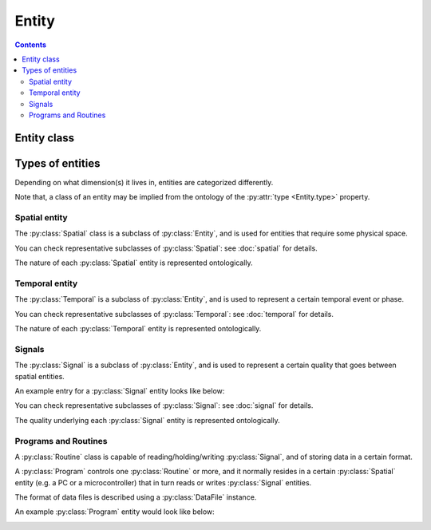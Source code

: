 Entity
======

.. contents:: Contents
    :local:

Entity class
------------

.. py:class:: Entity

    The ``Entity`` is a class for JSON objects representing physical existences.
    It has two required properties, ``type`` and ``description``.

    .. py:attribute:: type

        a ``string`` object representing the type of this Entity instance.
        normally, here comes the name of the subclass that this entity belongs to.

    .. py:attribute:: description

        a ``string`` description of this Entity instance.

    In addition to the above required properties, an Entity instance can have
    the following optional property:

    .. py:attribute:: reference

        an optional property consisting of a ``string`` or an array of ``[ string ]``,
        containing the URL(s) related to this Entity instance.

        It can start with, for example:
        - ``https://`` (in case the reference is a web page)
        - ``RRID:`` (in case it is a type of research material)
        - ``doi:`` (in case it is described elsewhere with a DOI)

Types of entities
-----------------

Depending on what dimension(s) it lives in, entities are categorized differently.

Note that, a class of an entity may be implied from the ontology of the
:py:attr:`type <Entity.type>` property.

Spatial entity
^^^^^^^^^^^^^^

The :py:class:`Spatial` class is a subclass of :py:class:`Entity`, and is used
for entities that require some physical space.

You can check representative subclasses of :py:class:`Spatial`: see :doc:`spatial` for details.

.. py:class:: Spatial

    the root class of all the spatial existence classes.

    .. py:attribute:: type

        a required ``string`` property inherited as an :py:class:`Entity` instance.

    .. py:attribute:: description

        a required ``string`` property inherited as an :py:class:`Entity` instance.

    .. py:attribute:: parts

        an optional property holding a :py:class:`Spatial` or an array of them.
        This property is used to represent a "part-of" relationship between
        :py:class:`Spatial` objects.

    .. py:attribute:: reference

        an optional ``string`` or ``[ string ]`` property inherited as an
        :py:class:`Entity` instance.

The nature of each :py:class:`Spatial` entity is represented ontologically.

Temporal entity
^^^^^^^^^^^^^^^

The :py:class:`Temporal` is a subclass of :py:class:`Entity`, and is
used to represent a certain temporal event or phase.

You can check representative subclasses of :py:class:`Temporal`: see :doc:`temporal` for details.

.. py:class:: Temporal

    the root class of all the temporal existence classes.

    .. py:attribute:: type

        a required ``string`` property inherited as an :py:class:`Entity` instance.
        This field must hold ``"Temporal"`` or the name of one of its subclasses.

    .. py:attribute:: description

        a required ``string`` property inherited as an :py:class:`Entity` instance.

    .. py:attribute:: reference

        an optional ``string`` or ``[ string ]`` property inherited as an
        :py:class:`Entity` instance.

The nature of each :py:class:`Temporal` entity is represented ontologically.

Signals
^^^^^^^

The :py:class:`Signal` is a subclass of :py:class:`Entity`, and is used
to represent a certain quality that goes between spatial entities.

An example entry for a :py:class:`Signal` entity looks like below:

.. _signal-example:

.. code-block:: JavaScript
    :caption: in: "acquisition.json"

    {
        "type":          "Sampled",
        "role":          "indicator",
        "quality":       "calcium",
        "size":          {
            "shape":     [1],
        },
        "range":         { "type": "number" },
        "sampling-rate": {
            "type": "number",
            "precision": 3,
            "value":     "100",
            "unit":      "Hz"
        }
        "generated-by":  { "$ref": "setups.json#postdoc-room/components/probe" },
        "monitored-by":  { "$ref": "setups.json#postdoc-room/components/photodiode" },
        "description":   "the calcium signal read from the surface probe of the participant."
    }

You can check representative subclasses of :py:class:`Signal`: see :doc:`signal` for details.

.. py:class:: Signal

    the root class of all the classes related to qualitative existence.

    .. py:attribute:: type

        a required ``string`` property inherited as an :py:class:`Entity` instance.

    .. py:attribute:: description

        a required ``string`` property inherited as an :py:class:`Entity` instance.

    .. py:attribute:: role

        a required ``string`` property referring to what role it plays in the context
        of this physiology experiment.

        Must be one of: ``"command"``, ``"indicator"``, ``"configuration"``.

    .. py:attribute:: quality

        a required ``string`` property describing the physical quality that
        this signal is supposed to reflect.

        The exact vocabulary shall be ontologically defined elsewhere, but possibly
        includes: ``"position"``, ``"voltage"``, ``"weight"``, ``"calcium"``.

    .. py:attribute:: generated-by

        a required property that holds a :py:class:`Spatial` entity, or a reference to it.
        If there are multiple entities, a list of :py:class:`Spatial` entities may be used.
        This property indicates what spatial existence generates/emits this signal.

    .. py:attribute:: monitored-by

        a required property that holds a :py:class:`Spatial` entity, or a reference to it.
        If there are multiple entities, a list of :py:class:`Spatial` entities may be used.
        This property indicates what spatial existence monitors/reads this signal.

    .. py:attribute:: range

        a required ``object`` property to describe what algebraic values
        this :py:class:`Signal` must hold.

        For representing numeric definitions, you can use a JSON Schema-related
        representation such as ``{ "type": "number", "minimum": 0.0 }``.

        If this :py:class:`Signal` holds an enumerative values,
        you can give a mapping here e.g.

        .. code-block:: JavaScript

            "range": {
                "high": {
                    "description": "TTL-high"
                },
                "low": {
                    "description": "TTL-low"
                }
            }

    .. py:attribute:: reference

        an optional ``string`` or ``[ string ]`` property inherited as an
        :py:class:`Entity` instance.

The quality underlying each :py:class:`Signal` entity is represented ontologically.

Programs and Routines
^^^^^^^^^^^^^^^^^^^^^

A :py:class:`Routine` class is capable of reading/holding/writing :py:class:`Signal`,
and of storing data in a certain format.

A :py:class:`Program` controls one :py:class:`Routine` or more, and
it normally resides in a certain :py:class:`Spatial` entity
(e.g. a PC or a microcontroller) that in turn reads or writes :py:class:`Signal` entities.

The format of data files is described using a :py:class:`DataFile` instance.

An example :py:class:`Program` entity would look like below:

.. _program-example:

.. code-block:: JavaScript
    :caption: in: "acquisition.json"

    {
        "type":        "manual-operation",
        "description": "a post-hoc manual operation of behavioral states",

        "runs-on":  { "$ref": "setups.json#postdoc-room/components/PC" },
        "supplier": { "$ref": "organization.json#people/Keisuke" },
        "routines": {
            "annotation": {
                "reads": { "$ref": "../channels/video" },
                "generates": { "$ref": "../channels/behavioral-states" },
                "stores": {
                    "anno": {
                        "data": { "$ref": "../channels/behavioral-states" },
                        "extension": ".csv",
                        "format": "text/csv"
                    }
                }
            }
        }
    }

.. py:class:: Program

    The :py:class:`Program` is a subclass of :py:class:`Entity`, and is used
    to represent an algorithm for signal I/O and data storage.

    .. py:attribute:: type

        a required ``string`` property inherited as an :py:class:`Entity` instance.
        This property must hold ``"Program"``, or the name of one of its subclasses.

    .. py:attribute:: description

        a required ``string`` property inherited as an :py:class:`Entity` instance,
        describing the function of this program in the experiment.

    .. py:attribute:: runs-on

        a required property that holds a :py:class:`Spatial` entity.
        This represents the "hardware" part of the program.

        For this :py:class:`Program` to process a certain :py:class:`Signal`,
        this :py:class:`Signal` must be monitored / read by the :py:class:`Spatial`
        entity that runs the :py:class:`Program`.

    .. py:attribute:: routines

        a required mapping from names to their corresponding :py:class:`Routine` entities.

    .. py:attribute:: supplier

        an optional property that holds an :py:class:`Individual` entity, or a reference to it.

        This property describes the "software" (algorithm) part of the program.
        Normally, this is the individual who developed the program. In cases
        where the program represents a sort of "manual" operations (e.g.
        manual annotation of behavioral states), the person who did the job
        will appear here.

        If there are multiple suppliers, it can hold a list of them.

    .. py:attribute:: reference

        an optional ``string`` or ``[ string ]`` property inherited as an
        :py:class:`Entity` instance.

.. py:class:: Routine

    The :py:class:`Routine` is *not* a subclass of :py:class:`Entity`.
    In fact, this class is rather like a small companion class for the sake of
    easier description of a :py:class:`Program` entity.

    Normally a :py:class:`Routine` instance is defined inside a :py:class:`Program`
    instance, and is never referred to from outside of it.

    .. py:attribute:: reads

        a required property that holds a reference to a :py:class:`Signal` instance
        this routine uses.

    .. py:attribute:: generates

        a required property that holds a reference to a :py:class:`Signal` instance
        this routine generates.

    .. py:attribute:: protocol

        an optional :py:class:`ProtocolControl` property representing, if exists,
        the :doc:`protocol for stimulation <protocol-control>`.

    .. py:attribute:: stores

        an optional mapping that maps the identifiers of the data files
        to the corresponding :py:class:`DataFile` specifications that this routine generates.


.. py:class:: DataFile

    another companion class for :py:class:`Program` and :py:class:`Routine`
    being used to describe a data file.

    .. py:attribute:: data

        a required property that holds a :py:class:`Quality` to be saved in this data file.
        If there are multiple of them, this property can hold all of them as a list.

    .. py:attribute:: extension

        a required ``string`` property that holds the extension of the data file.

    .. py:attribute:: format

        a required ``string`` representation of the format of the content of this data file.
        It is recommended that this property follows what is specified in
        `Multipurpose Internet Mail Extension (MIME) types <https://www.iana.org/assignments/media-types/media-types.xhtml>`_,
        but in cases where the format is binary and not specified there, you can use
        ``application/<your application name>`` instead.

